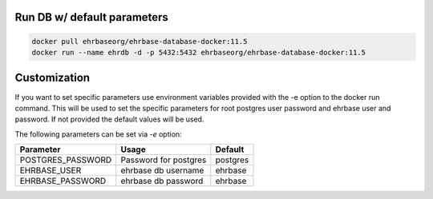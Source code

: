 Run DB w/ default parameters
----------------------------

.. code-block:: bash

    docker pull ehrbaseorg/ehrbase-database-docker:11.5
    docker run --name ehrdb -d -p 5432:5432 ehrbaseorg/ehrbase-database-docker:11.5



Customization
-------------

If you want to set specific parameters use environment variables provided with the -e option to the docker run command. This will be used to set the specific parameters for root postgres user password and ehrbase user and password. If not provided the default values will be used.

The following parameters can be set via `-e` option:

=================  =======================  ====================================
 Parameter          Usage                    Default
=================  =======================  ====================================
POSTGRES_PASSWORD  Password for postgres	postgres
EHRBASE_USER	   ehrbase db username	    ehrbase
EHRBASE_PASSWORD   ehrbase db password	    ehrbase
=================  =======================  ====================================
